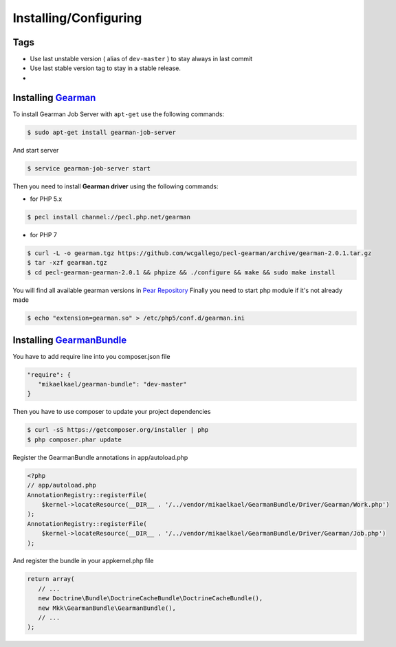 Installing/Configuring
======================

Tags
~~~~

-  Use last unstable version ( alias of ``dev-master`` ) to stay always
   in last commit
-  Use last stable version tag to stay in a stable release.
-  |LatestUnstableVersion| |LatestStableVersion|

Installing `Gearman`_
~~~~~~~~~~~~~~~~~~~~~

To install Gearman Job Server with ``apt-get`` use the following
commands:

.. code-block:: bash

    $ sudo apt-get install gearman-job-server

And start server

.. code-block:: bash

    $ service gearman-job-server start

Then you need to install **Gearman driver** using the following commands:

- for PHP 5.x

.. code-block:: bash

    $ pecl install channel://pecl.php.net/gearman

- for PHP 7

.. code-block:: bash

    $ curl -L -o gearman.tgz https://github.com/wcgallego/pecl-gearman/archive/gearman-2.0.1.tar.gz
    $ tar -xzf gearman.tgz
    $ cd pecl-gearman-gearman-2.0.1 && phpize && ./configure && make && sudo make install

You will find all available gearman versions in `Pear Repository`_
Finally you need to start php module if it's not already made

.. code-block:: bash

    $ echo "extension=gearman.so" > /etc/php5/conf.d/gearman.ini

Installing `GearmanBundle`_
~~~~~~~~~~~~~~~~~~~~~~~~~~~

You have to add require line into you composer.json file

.. code-block:: yml

    "require": {
       "mikaelkael/gearman-bundle": "dev-master"
    }

Then you have to use composer to update your project dependencies

.. code-block:: bash

    $ curl -sS https://getcomposer.org/installer | php
    $ php composer.phar update

Register the GearmanBundle annotations in app/autoload.php

.. code-block:: php

    <?php
    // app/autoload.php
    AnnotationRegistry::registerFile(
        $kernel->locateResource(__DIR__ . '/../vendor/mikaelkael/GearmanBundle/Driver/Gearman/Work.php')
    );
    AnnotationRegistry::registerFile(
        $kernel->locateResource(__DIR__ . '/../vendor/mikaelkael/GearmanBundle/Driver/Gearman/Job.php')
    );


And register the bundle in your appkernel.php file

.. code-block:: php

    return array(
       // ...
       new Doctrine\Bundle\DoctrineCacheBundle\DoctrineCacheBundle(),
       new Mkk\GearmanBundle\GearmanBundle(),
       // ...
    );

.. _Gearman: http://gearman.org
.. _Pear Repository: http://pecl.php.net/package/gearman
.. _GearmanBundle: https://github.com/mikaelkael/GearmanBundle

.. |LatestUnstableVersion| image:: https://poser.pugx.org/mikaelkael/gearman-bundle/v/unstable.png
   :target: https://packagist.org/packages/mikaelkael/gearman-bundle
.. |LatestStableVersion| image:: https://poser.pugx.org/mikaelkael/gearman-bundle/v/stable.png
   :target: https://packagist.org/packages/mikaelkael/gearman-bundle
